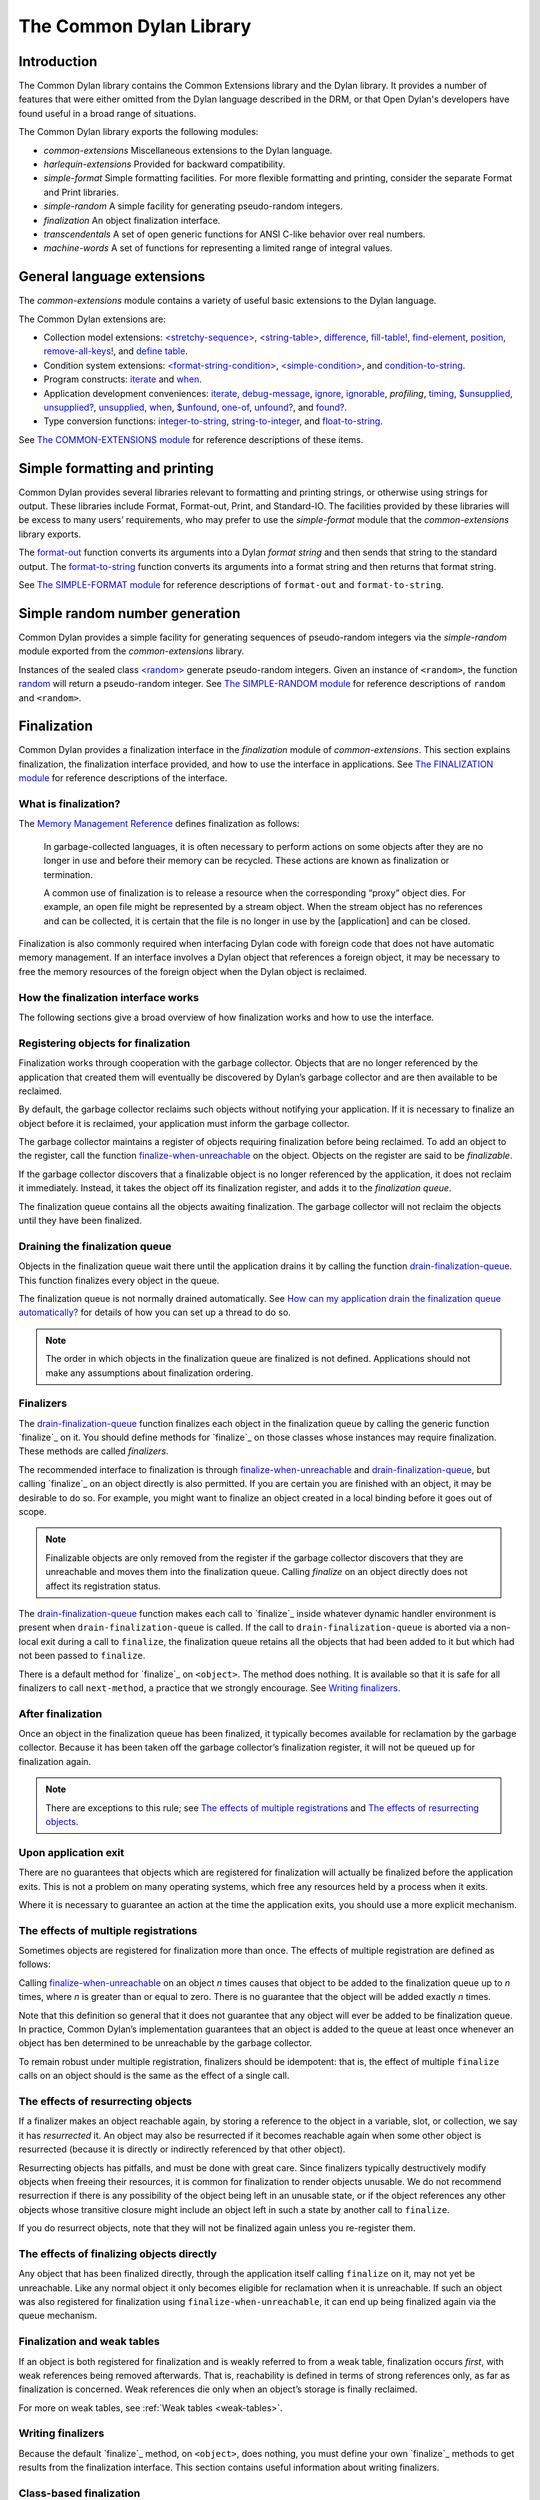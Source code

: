 ************************
The Common Dylan Library
************************

Introduction
============

The Common Dylan library contains the Common Extensions library and the
Dylan library. It provides a number of features that were either omitted
from the Dylan language described in the DRM, or that Open Dylan's
developers have found useful in a broad range of situations.

The Common Dylan library exports the following modules:

-  *common-extensions*
   Miscellaneous extensions to the Dylan language.
-  *harlequin-extensions*
   Provided for backward compatibility.
-  *simple-format* Simple formatting facilities. For more flexible
   formatting and printing, consider the separate Format and Print
   libraries.
-  *simple-random* A simple facility for generating pseudo-random
   integers.
-  *finalization* An object finalization interface.
-  *transcendentals*
   A set of open generic functions for ANSI C-like behavior over real
   numbers.
-  *machine-words*
   A set of functions for representing a limited range of integral
   values.

General language extensions
===========================

The *common-extensions* module contains a variety of useful basic
extensions to the Dylan language.

The Common Dylan extensions are:

-  Collection model extensions: `\<stretchy-sequence\>`_, `\<string-table\>`_,
   `difference`_, `fill-table!`_, `find-element`_, `position`_,
   `remove-all-keys!`_, and `define table`_.
-  Condition system extensions: `\<format-string-condition\>`_,
   `\<simple-condition\>`_, and `condition-to-string`_.
-  Program constructs: `iterate`_ and `when`_.
-  Application development conveniences: `iterate`_, `debug-message`_,
   `ignore`_, `ignorable`_, *profiling*, `timing`_, `$unsupplied`_,
   `unsupplied?`_, `unsupplied`_, `when`_, `$unfound`_, `one-of`_,
   `unfound?`_, and `found?`_.
-  Type conversion functions: `integer-to-string`_, `string-to-integer`_,
   and `float-to-string`_.

See `The COMMON-EXTENSIONS module`_ for reference descriptions of these items.

Simple formatting and printing
==============================

Common Dylan provides several libraries relevant to formatting and
printing strings, or otherwise using strings for output. These libraries
include Format, Format-out, Print, and Standard-IO. The facilities
provided by these libraries will be excess to many users’ requirements,
who may prefer to use the *simple-format* module that the
*common-extensions* library exports.

The `format-out`_ function converts its
arguments into a Dylan *format string* and then sends that string to the
standard output. The `format-to-string`_
function converts its arguments into a format string and then returns
that format string.

See `The SIMPLE-FORMAT module`_ for reference
descriptions of ``format-out`` and ``format-to-string``.

Simple random number generation
===============================

Common Dylan provides a simple facility for generating sequences of
pseudo-random integers via the *simple-random* module exported from the
*common-extensions* library.

Instances of the sealed class `\<random\>`_
generate pseudo-random integers. Given an instance of ``<random>``, the
function `random`_ will return a
pseudo-random integer. See `The SIMPLE-RANDOM
module`_ for reference descriptions of ``random``
and ``<random>``.

Finalization
============

Common Dylan provides a finalization interface in the *finalization*
module of *common-extensions*. This section explains finalization, the
finalization interface provided, and how to use the interface in
applications. See `The FINALIZATION module`_
for reference descriptions of the interface.

What is finalization?
---------------------

The `Memory Management Reference <http://www.memorymanagement.org>`_ defines
finalization as follows:

    In garbage-collected languages, it is often necessary to perform actions
    on some objects after they are no longer in use and before their memory
    can be recycled. These actions are known as finalization or termination.

    A common use of finalization is to release a resource when the
    corresponding “proxy” object dies. For example, an open file might be
    represented by a stream object. When the stream object has no references
    and can be collected, it is certain that the file is no longer in use by
    the [application] and can be closed.

Finalization is also commonly required when interfacing Dylan code with
foreign code that does not have automatic memory management. If an
interface involves a Dylan object that references a foreign object, it
may be necessary to free the memory resources of the foreign object when
the Dylan object is reclaimed.

How the finalization interface works
------------------------------------

The following sections give a broad overview of how finalization works
and how to use the interface.

Registering objects for finalization
------------------------------------

Finalization works through cooperation with the garbage collector.
Objects that are no longer referenced by the application that created
them will eventually be discovered by Dylan’s garbage collector and are
then available to be reclaimed.

By default, the garbage collector reclaims such objects without
notifying your application. If it is necessary to finalize an object
before it is reclaimed, your application must inform the garbage
collector.

The garbage collector maintains a register of objects requiring
finalization before being reclaimed. To add an object to the register,
call the function `finalize-when-unreachable`_ on the object.
Objects on the register are said to be *finalizable*.

If the garbage collector discovers that a finalizable object is no
longer referenced by the application, it does not reclaim it
immediately. Instead, it takes the object off its finalization register,
and adds it to the *finalization queue*.

The finalization queue contains all the objects awaiting finalization.
The garbage collector will not reclaim the objects until they have been
finalized.

Draining the finalization queue
-------------------------------

Objects in the finalization queue wait there until the application
drains it by calling the function `drain-finalization-queue`_. This function
finalizes every object in the queue.

The finalization queue is not normally drained automatically. See
`How can my application drain the finalization queue
automatically?`_ for details of how you can set
up a thread to do so.

.. note:: The order in which objects in the finalization queue are
   finalized is not defined. Applications should not make any assumptions
   about finalization ordering.

Finalizers
----------

The `drain-finalization-queue`_ function
finalizes each object in the finalization queue by calling the generic
function `finalize`_ on it. You should define
methods for `finalize`_ on those classes
whose instances may require finalization. These methods are called
*finalizers*.

The recommended interface to finalization is through
`finalize-when-unreachable`_ and `drain-finalization-queue`_, but
calling `finalize`_ on an object directly is also
permitted. If you are certain you are finished with an object, it may be
desirable to do so. For example, you might want to finalize an object
created in a local binding before it goes out of scope.

.. note:: Finalizable objects are only removed from the register if the
   garbage collector discovers that they are unreachable and moves them
   into the finalization queue. Calling *finalize* on an object directly
   does not affect its registration status.

The `drain-finalization-queue`_ function
makes each call to `finalize`_ inside
whatever dynamic handler environment is present when
``drain-finalization-queue`` is called. If the call to
``drain-finalization-queue`` is aborted via a non-local exit during a call
to ``finalize``, the finalization queue retains all the objects that had
been added to it but which had not been passed to ``finalize``.

There is a default method for `finalize`_ on
``<object>``. The method does nothing. It is available so that it is safe
for all finalizers to call ``next-method``, a practice that we strongly
encourage. See `Writing finalizers`_.

After finalization
------------------

Once an object in the finalization queue has been finalized, it
typically becomes available for reclamation by the garbage collector.
Because it has been taken off the garbage collector’s finalization
register, it will not be queued up for finalization again.

.. note:: There are exceptions to this rule; see `The effects of
   multiple registrations`_ and `The effects of
   resurrecting objects`_.

Upon application exit
---------------------

There are no guarantees that objects which are registered for
finalization will actually be finalized before the application exits.
This is not a problem on many operating systems, which free any
resources held by a process when it exits.

Where it is necessary to guarantee an action at the time the application
exits, you should use a more explicit mechanism.

The effects of multiple registrations
-------------------------------------

Sometimes objects are registered for finalization more than once. The
effects of multiple registration are defined as follows:

Calling `finalize-when-unreachable`_ on an
object *n* times causes that object to be added to the finalization
queue up to *n* times, where *n* is greater than or equal to zero. There
is no guarantee that the object will be added exactly *n* times.

Note that this definition so general that it does not guarantee that any
object will ever be added to be finalization queue. In practice, Common
Dylan’s implementation guarantees that an object is added to the queue
at least once whenever an object has ben determined to be unreachable by
the garbage collector.

To remain robust under multiple registration, finalizers should be
idempotent: that is, the effect of multiple ``finalize`` calls on an
object should is the same as the effect of a single call.

The effects of resurrecting objects
-----------------------------------

If a finalizer makes an object reachable again, by storing a reference
to the object in a variable, slot, or collection, we say it has
*resurrected* it. An object may also be resurrected if it becomes
reachable again when some other object is resurrected (because it is
directly or indirectly referenced by that other object).

Resurrecting objects has pitfalls, and must be done with great care.
Since finalizers typically destructively modify objects when freeing
their resources, it is common for finalization to render objects
unusable. We do not recommend resurrection if there is any possibility
of the object being left in an unusable state, or if the object
references any other objects whose transitive closure might include an
object left in such a state by another call to ``finalize``.

If you do resurrect objects, note that they will not be finalized again
unless you re-register them.

The effects of finalizing objects directly
------------------------------------------

Any object that has been finalized directly, through the application
itself calling ``finalize`` on it, may not yet be unreachable. Like any
normal object it only becomes eligible for reclamation when it is
unreachable. If such an object was also registered for finalization
using ``finalize-when-unreachable``, it can end up being finalized again
via the queue mechanism.

Finalization and weak tables
----------------------------

If an object is both registered for finalization and is weakly referred
to from a weak table, finalization occurs *first*, with weak references
being removed afterwards. That is, reachability is defined in terms of
strong references only, as far as finalization is concerned. Weak
references die only when an object’s storage is finally reclaimed.

For more on weak tables, see :ref:`Weak tables <weak-tables>`.

Writing finalizers
------------------

Because the default `finalize`_ method, on
``<object>``, does nothing, you must define your own
`finalize`_ methods to get results from the
finalization interface. This section contains useful information about
writing finalizers.

Class-based finalization
------------------------

If your application defines a class for which all instances require
finalization, call `finalize-when-unreachable`_ in its ``initialize``
method.

Parallels with INITIALIZE methods
---------------------------------

The default method on ``<object>`` is provided to make it safe to call
``next-method`` in all finalizers. This situation is parallel to that for
class ``initialize`` methods, which call ``next-method`` before performing
their own initializations. By doing so, ``initialize`` methods guarantee
that the most specific initializations occur last.

By contrast, finalizers should call ``next-method`` last, in case they
depend on the superclass finalizer not being run.

Simplicity and robustness
-------------------------

Write finalizers that are simple and robust. They might be called in any
context, including within other threads; with careful design, your
finalizers will work in most or all possible situations.

A finalizer might be called on the same object more than once. This
could occur if the object was registered for finalization more than
once, or if your application registered the object for finalization and
also called ``finalize`` on it directly. To account for this, write
finalizers that are idempotent: that is, the effect of multiple calls is
the same as the effect of a single call. See `The effects of
multiple registrations`_ for more on the effects
of multiple registrations.

Remember that the order in which the finalization queue is processed is
not defined. Finalizers cannot make assumptions about ordering.

This is particularly important to note when writing finalizers for
classes that are typically used to form circular or otherwise
interestingly connected graphs of objects. If guarantees about
finalization in graphs of objects are important, we suggest registering
a root object for finalization and making its finalizer traverse the
graph (in some graph-specific well-ordered fashion) and call the
``finalize`` method for each object in the graph requiring finalization.

Singleton finalizers
--------------------

Do not write singleton methods on `finalize`_. The singleton method
itself would refer to the object, and hence prevent it from becoming
unreachable.

Using finalization in applications
----------------------------------

This section answers questions about using finalization in an
application.

How can my application drain the finalization queue automatically?
------------------------------------------------------------------

If you would prefer the queue to be drained asynchronously, use the
automatic finalization interface. For more details, see
`automatic-finalization-enabled?`_ and
`automatic-finalization-enabled?-setter`_.

Libraries that do not wish to depend on automatic finalization should
not use those functions. They should call
`drain-finalization-queue`_ synchronously at
useful times, such as whenever they call ``finalize-when-unreachable``.

Libraries that are not written to depend on automatic finalization
should always behave correctly if they are used in an application that
does use it.

When should my application drain the finalization queue?
--------------------------------------------------------

If you do not use automatic finalization, drain the queue synchronously
at useful points in your application, such as whenever you call
`finalize-when-unreachable`_ on an object.

The COMMON-EXTENSIONS module
============================

This section contains a reference entry for each item exported from the
Common Extensions library’s *common-extensions* module.

assert
------

Statement macro
'''''''''''''''

Summary

Signals an error if the expression passed to it evaluates to false.

Macro call (1)

.. code-block:: dylan

    assert *expression* *format-string* [*format-arg* ]* => *false*

Macro call (2)

.. code-block:: dylan

    assert *expression* => *false*

Arguments

- *expression* A Dylan expression *bnf*.
- *format-string* A Dylan expression *bnf*.
- *format-arg* A Dylan expression *bnf*.

Values

    *false* *#f*.

Description

Signals an error if *expression* evaluates to ``#f``.

An assertion or “assert” is a simple tool for testing that conditions
hold in program code.

The *format-string* is a format string as defined on page 112 of the
DRM. If *format-string* is supplied, the error is formatted accordingly,
along with any instances of *format-arg*.

If *expression* is not ``#f``, ``assert`` does not evaluate *format-string*
or any instances of *format-arg*.

See also

`debug-assert`_

<byte-character>
----------------

Sealed class
''''''''''''

Summary

The class of 8-bit characters that instances of *<byte-string>* can
contain.

Superclasses

<character>

Init-keywords

None.

Description

The class of 8-bit characters that instances of *<byte-string>* can
contain.

concatenate!
------------

Open generic function
'''''''''''''''''''''

Summary

A destructive version of the Dylan language’s *concatenate* ; that is,
one that might modify its first argument.

Signature

concatenate! *sequence* #rest *more-sequences* => *result-sequence*

Arguments

*sequence* An instance of *<sequence>*.

*more-sequences*

Instances of *<sequence>*.

Values

*result-sequence* An instance of *<sequence>*.

Description

A destructive version of the Dylan language’s *concatenate* ; that is,
one that might modify its first argument.

It returns the concatenation of one or more sequences, in a sequence
that may or may not be freshly allocated. If *result-sequence* is
freshly allocated, then, as for *concatenate*, it is of the type
returned by *type-for-copy* of *sequence*.

Example

::

    > define variable \*x\* = "great-";
    "great-"
    > define variable \*y\* = "abs";
    "abs"
    > concatenate! (\*x\*, \*y\*);
    "great-abs"
    > \*x\*;
    "great-abs"
    >

condition-to-string
-------------------

Open generic function
'''''''''''''''''''''

Summary

Returns a string representation of a condition object.

Signature

condition-to-string *condition* => *string*

Arguments

*condition* An instance of *<condition>*.

Values

*string* An instance of *<string>*.

Description

Returns a string representation of a general instance of *<condition>*.
There is a method on `<format-string-condition\>`_ and method on
*<type-error>*.

debug-assert
------------

Statement macro
'''''''''''''''

Summary

Signals an error if the expression passed to it evaluates to false — but
only when the code is compiled in interactive development mode.

Macro call (1)

debug-assert *expression* *format-string* [ *format-arg* ]\* => *false*

Macro call (2)

debug-assert *expression* => *false*

Arguments

*expression* A Dylan expression*bnf*.

*format-string* A Dylan expression*bnf*.

*format-arg* A Dylan expression*bnf*.

Values

*false* *#f*.

Description

Signals an error if *expression* evaluates to false — but only when the
code is compiled in debugging mode.

An assertion or “assert” is a simple and popular development tool for
testing conditions in program code.

This macro is identical to *assert*, except that the assert is defined
to take place only while debugging.

The Open Dylan compiler removes debug-assertions when it compiles code in
“production” mode as opposed to “debugging” mode.

The *format-string* is a format string as defined on page 112 of the
DRM.

debug-message
-------------

Function
''''''''

Summary

Formats a string and outputs it to the debugger.

Signature

debug-message *format-string* #rest *format-args* => ()

Arguments

*format-string* An instance of *<string>*.

*format-args* Instances of *<object>*.

Values

None.

Description

Formats a string and outputs it to the debugger.

The *format-string* is a format string as defined on page 112 of the
DRM.

default-handler
---------------

G.f. method
'''''''''''

Summary

Prints the message of a warning instance to the Open Dylan debugger
window’s messages pane.

Syntax

default-handler *warning* => *false*

Arguments

*warning* An instance of *<warning>*.

Values

*false* *#f*.

Description

Prints the message of a warning instance to the Open Dylan debugger
window’s messages pane. It uses `debug-message`_, to do so.

This method is a required, predefined method in the Dylan language,
described on page 361 of the DRM as printing the warning’s message in an
implementation-defined way. We document this method here because our
implementation of it uses the function `debug-message`_, which is defined
in the Harlequin-Extensions library. Thus to use this *default-handler* method
on *<warning>*, your library needs to use the Harlequin-Extensions
library or a library that uses it (such as Harlequin-Dylan), rather than
simply using the Dylan library.

Example

In the following code, the signalled messages appear in the Harlequin
Dylan debugger window.

.. code-block:: dylan

    define class <my-warning> (<warning>)
    end class;

    define method say-hello()
      format-out("hello there!\\n");
      signal("help!");
      signal(make(<my-warning>));
      format-out("goodbye\\n");
    end method say-hello;

    say-hello();

The following messages appear in the debugger messages pane::

    Application Dylan message: Warning: help!
    Application Dylan message: Warning: {<my-warning>}

Where ``{<my-warning>}`` means an instance of ``<my-warning>``.

See also

`debug-message`_.

*default-handler*, page 361 of the DRM.

default-last-handler
--------------------

Function
''''''''

Summary

Formats and outputs a Dylan condition using *format-out* and passes
control on to the next handler.

Syntax

default-last-handler *serious-condition* *next-handler* => ()

Arguments

*serious-condition*

A object of class *<serious-condition>*.

*next-handler* A function.

Values

None.

Description

A handler utility function defined on objects of class
*<serious-condition>* that can be by bound dynamically around a
computation via *let* *handler* or installed globally via
*last-handler-definer*.

This function formats and outputs the Dylan condition
*serious-condition* using *format-out* from the Format-Out library, and
passes control on to the next handler.

This function is automatically installed as the last handler if your
library uses the Harlequin-Extensions library.

Example

The following form defines a dynamic handler around some body:

.. code-block:: dylan

    let handler <serious-condition> = default-last-handler;

while the following form installs a globally visible last-handler:

.. code-block:: dylan

    define last-handler <serious-condition>
      = default-last-handler;

See also

`last-handler-definer`_

*win32-last-handler* in the *C FFI and Win32* library reference, under
library *win32-user* and module *win32-default-handler*.

define table
------------

Definition macro
''''''''''''''''

Summary

Defines a constant binding in the current module and initializes it to a
new table object.

Macro call

define table *name* [ :: *type* ] = { [ *key* => *element* ]\* }

Arguments

*name* A Dylan name*bnf*.

*type* A Dylan operand*bnf*. Default value: *<table>*.

*key* A Dylan expression*bnf*.

*element* A Dylan expression*bnf*.

Description

Defines a constant binding *name* in the current module, and initializes
it to a new table object, filled in with the keys and elements
specified.

If the argument *type* is supplied, the new table created is an instance
of that type. Therefore *type* must be *<table>* or a subclass thereof.
If *type* is not supplied, the new table created is an instance of a
concrete subclass of *<table>*.

Example

.. code-block:: dylan

    define table $colors :: <object-table>
      = { #"red" => $red,
          #"green" => $green,
          #"blue" => $blue };

difference
----------

Open generic function
'''''''''''''''''''''

Summary

Returns a sequence containing the elements of one sequence that are not
members of a second.

Signature

difference *sequence* *1* *sequence* *2* #key *test* =>
*result-sequence*

Arguments

*sequence* *1* An instance of *<sequence>*.

*sequence* *2* An instance of *<sequence>*.

*test* An instance of *<function>*. Default value: *\\==*.

Values

*result-sequence* An instance of *<sequence>*.

Description

Returns a sequence containing the elements of *sequence* *1* that are
not members of *sequence* *2*. You can supply a membership test
function as *test*.

Example

::

    > difference(#(1,2,3), #(2,3,4));
    #(1)
    >

false-or
--------

Function
''''''''

Summary

Returns a union type comprised of *singleton(#f)* and one or more types.

Signature

false-or *type* #rest *more-types* => *result-type*

Arguments

*type* An instance of *<type>*.

*more-types* Instances of *<type>*.

Values

*result-type* An instance of *<type>*.

Description

Returns a union type comprised of *singleton(#f)*, *type*, any other
types passed as *more-types*.

This function is useful for specifying slot types and function return
values.

The expression

false-or(*t* *1*, *t* *2*, ..)

is type-equivalent to

type-union(singleton(#f), *t* *1*, *t* *2*, ..)

fill-table!
-----------

Function
''''''''

Summary

Fills a table with the keys and elements supplied.

Signature

fill-table! *table* *keys-and-elements* => *table*

Arguments

*table* An instance of *<table>*.

*keys-and-elements*

An instance of *<sequence>*.

Values

*table* An instance of *<table>*.

Description

Modifies table so that it contains the keys and elements supplied in the
sequence *keys-and-elements*.

This function interprets *keys-and-elements* as key-element pairs, that
is, it treats the first element as a table key, the second as the table
element corresponding to that key, and so on. The keys and elements
should be suitable for *table*.

Because *keys-and-elements* is treated as a sequence of paired
key-element values, it should contain an even number of elements; if it
contains an odd number of elements, *fill-table!* ignores the last
element (which would have been treated as a key).

find-element
------------

Open generic function
'''''''''''''''''''''

Summary

Returns an element from a collection such that the element satisfies a
predicate.

Signature

find-element *collection* *function* #key *skip* *failure* => *element*

Arguments

*collection* An instance of *<collection>*.

*predicate* An instance of *<function>*.

*skip* An instance of *<integer>*. Default value: 0.

*failure* An instance of *<object>*. Default value: *#f*.

Values

*element* An instance of *<object>*.

Description

Returns a collection element that satisfies *predicate*.

This function is identical to Dylan’s *find-key*, but it returns the
element that satisfies *predicate* rather than the key that corresponds
to the element.

float-to-string
---------------

Function
''''''''

Summary

Formats a floating-point number to a string.

Signature

float-to-string *float* => *string*

Arguments

*float* An instance of *<float>*.

Values

*string* An instance of *<string>*.

Description

Formats a floating-point number to a string. It uses scientific notation
where necessary.

<format-string-condition>
-------------------------

Sealed instantiable class
'''''''''''''''''''''''''

Summary

The class of conditions that take a format string.

Superclasses

<condition>

Init-keywords

None.

Description

The class of conditions that take a format string, as defined by the
DRM.

It is the superclass of Dylan’s *<simple-condition>*.

See also

The Format library.

found?
------

Function
''''''''

Summary

Returns true if *object* is not equal to `$unfound`_, and false otherwise.

Signature

found? *object* => *boolean*

Arguments

*object* An instance of *<object>*.

Values

*boolean* An instance of *<boolean>*.

Description

Returns true if *object* is not equal to `$unfound`_, and false otherwise.

It uses *\\=* as the equivalence predicate.

ignore
------

Function
''''''''

Summary

A compiler directive that tells the compiler it must not issue a warning
if its argument is bound but not referenced.

Signature

ignore *variable* => ()

Arguments

*variable* A Dylan variable-name*bnf*.

Values

None.

Description

When the compiler encounters a variable that is bound but not
referenced, it normally issues a warning. The *ignore* function is a
compiler directive that tells the compiler it *must not* issue this
warning if *variable* is bound but not referenced. The *ignore* function
has no run-time cost.

The *ignore* function is useful for ignoring arguments passed to, or
values returned by, a function, method, or macro. The function has the
same extent as a *let* ; that is, it applies to the smallest enclosing
implicit body.

Use *ignore* if you never intend to reference *variable* within the
extent of the *ignore*. The compiler will issue a warning to tell you
if your program violates the *ignore*. If you are not concerned about
the *ignore* being violated, and do not wish to be warned if violation
occurs, use `ignorable`_ instead.

Example

This function ignores some of its arguments:

.. code-block:: dylan

    define method foo (x ::<integer>, #rest args)
      ignore(args);
      ...
    end

Here, we use *ignore* to ignore one of the values returned by *fn* :

.. code-block:: dylan

    let (x,y,z) = fn();
    ignore(y);

See also

`ignorable`_

ignorable
---------

Function
''''''''

Summary

A compiler directive that tells the compiler it *need not* issue a
warning if its argument is bound but not referenced.

Signature

ignorable *variable* => ()

Arguments

*variable* A Dylan variable-name*bnf*.

Values

None.

Description

When the compiler encounters a variable that is bound but not
referenced, it normally issues a warning. The *ignorable* function is a
compiler directive that tells the compiler it *need not* issue this
warning if *variable* is bound but not referenced. The *ignorable*
function has no run-time cost.

The *ignorable* function is useful for ignoring arguments passed to, or
values returned by, a function, method, or macro. The function has the
same extent as a *let* ; that is, it applies to the smallest enclosing
implicit body.

The *ignorable* function is similar to `ignore`_. However, unlike
`ignore`_, it does not issue a warning if you subsequently reference
*variable* within the extent of the *ignorable* declaration. You might
prefer *ignorable* to `ignore`_ if you are not concerned about such
violations and do not wish to be warned about them.

Example

This function ignores some of its arguments:

.. code-block:: dylan

    define method foo (x ::<integer>, #rest args)
      ignorable(args);
      ...
    end

Here, we use *ignorable* to ignore one of the values returned by *fn* :

.. code-block:: dylan

    let (x,y,z) = fn();
    ignorable(y);

See also

`ignore`_

integer-to-string
-----------------

Function
''''''''

Summary

Returns a string representation of an integer.

Signature

integer-to-string *integer* #key *base* *size* *fill* => *string*

Arguments

*integer* An instance of *<integer>*.

*base* An instance of *<integer>*. Default value: 10.

*size* An instance of *<integer>* or *#f*. Default value: *#f*.

*fill* An instance of *<character>*. Default value: 0.

Values

*string* An instance of *<byte-string>*.

Description

Returns a string representation of *integer* in the given *base*, which
must be between 2 and 36. The size of the string is right-aligned to
*size* if *size* is not *#f*, and it is filled with the *fill*
character. If the string is already larger than *size* then it is not
truncated.

iterate
-------

Statement macro
'''''''''''''''

Summary

Iterates over a body.

Macro call

iterate *name* ({*argument* [ = *init-value* ]}\*)
 [ *body* ]
 end [ iterate ]

Arguments

*name* A Dylan variable-name*bnf*.

*argument* A Dylan variable-name*bnf*.

*init-value* A Dylan expression*bnf*.

*body* A Dylan body*bnf*.

Values

Zero or more instances of *<object>*.

Description

Defines a function that can be used to iterate over a body. It is
similar to *for*, but allows you to control when iteration will occur.

It creates a function called *name* which will perform a single step of
the iteration at a time; *body* can call *name* whenever it wants to
iterate another step. The form evaluates by calling the new function
with the initial values specified.

last-handler-definer
--------------------

Definition macro
''''''''''''''''

Summary

Defines a “last-handler” to be used after any dynamic handlers and
before calling *default-handler*.

Definition

define last-handler (*condition*, #key *test*, *init-args*)

= *handler* ;

define last-handler condition = handler;

define last-handler;

Arguments

*condition* A Dylan expression*bnf*. The class of condition for which
the handler should be invoked.

*test* A Dylan expression*bnf*. A function of one argument called on
the condition to test applicability of the handler.

*init-args* A Dylan expression*bnf*. A sequence of initialization
arguments used to make an instance of the handler’s condition class.

*handler* A Dylan expression*bnf*. A function of two arguments,
*condition* and *next-handler*, that is called on a condition which
matches the handler’s condition class and test function.

Values

None.

Description

A last-handler is a global form of the dynamic handler introduced via
*let* *handler*, and is defined using an identical syntax. The last
handler is treated as a globally visible dynamic handler. During
signalling if a last-handler has been installed then it is the last
handler tested for applicability before *default-handler* is invoked. If
a last-handler has been installed then it is also the last handler
iterated over in a call to *do-handlers*.

The first two defining forms are equivalent to the two alternate forms
of let handler. If more than one of these first defining forms is
executed then the last one executed determines the installed handler.
The current last-handler can be uninstalled by using the degenerate
third case of the defining form, that has no condition description or
handler function.

The intention is that libraries will install last handlers to provide
basic runtime error handling, taking recovery actions such as quitting
the application, trying to abort the current application operation, or
entering a connected debugger.

Example

The following form defines a last-handler function called
*default-last-handler* that is invoked on conditions of class
*<serious-condition>*:

.. code-block:: dylan

    define last-handler <serious-condition>
      = default-last-handler;

See also

`one-of`_

*win32-last-handler* in the *C FFI and Win32* library reference, under
library *win32-user* and module *win32-default-handler*.

one-of
------

Function
''''''''

Summary

Returns a union type comprised of singletons formed from its arguments.

Signature

one-of *object* #rest *more-objects* => *type*

Arguments

*object* An instance of *<object>*.

*more-objects* Instances of *<object>*.

Values

*type* An instance of *<type>*.

Description

Returns a union type comprised of ``singleton(object)`` and the
singletons of any other objects passed with *more-object*.

.. code-block:: dylan

    one-of(x, y, z)

Is a type expression that is equivalent to

.. code-block:: dylan

    type-union(singleton(x), singleton(y), singleton(z))

position
--------

Open generic function
'''''''''''''''''''''

Summary

Returns the key at which a particular value occurs in a sequence.

Signature

position *sequence* *target* #key *test* *start* *end* *skip* *count* => *position*

Arguments

*sequence* An instance of *<sequence>*.

*target* An instance of *<object>*.

*test* An instance of *<function>*. Default value: *\\==*.

*start* An instance of *<integer>*. Default value: 0.


*end* An instance of *<object>*. Default value: #f.


*skip* An instance of *<integer>*. Default value: 0.


*count* An instance of *<object>*. Default value: #f.

Values

*position* An instance of *false-or(<integer>)*.

Description

Returns the position at which *target* occurs in *sequence*.

If *test* is supplied, *position* uses it as an equivalence
predicate for comparing *sequence* ’s elements to *target*. It should
take two objects and return a boolean. The default predicate used is
*\\==*.

The *skip* argument is interpreted as it is by Dylan’s *find-key*
function: *position* ignores the first *skip* elements that match
*target*, and if *skip* or fewer elements satisfy *test*, it
returns *#f*.

The *start* and *end* arguments indicate, if supplied, which subrange
of the *sequence* is used for the search.

remove-all-keys!
----------------

Open generic function
'''''''''''''''''''''

Summary

Removes all keys in a mutable collection, leaving it empty.

Signature

remove-all-keys! *mutable-collection* => ()

Arguments

*mutable-collection*

An instance of *<mutable-collection>*.

Values

None.

Description

Modifies *mutable-collection* by removing all its keys and leaving it
empty. There is a predefined method on *<table>*.

<simple-condition>
------------------

Sealed instantiable class
'''''''''''''''''''''''''

Summary

The class of simple conditions.

Superclasses

<format-string-condition>

Init-keywords

None.

Description

The class of simple conditions. It is the superclass of *<simple-error>*,
*<simple-warning>*, and *<simple-restart>*.

Operations

*condition-format-string*

*condition-format-args*

Example

<stretchy-sequence>
-------------------

Open abstract class
'''''''''''''''''''

Summary

The class of stretchy sequences.

Superclasses

<sequence> <stretchy-collection>

Init-keywords

None.

Description

The class of stretchy sequences.

<string-table>
--------------

Sealed instantiable class
'''''''''''''''''''''''''

Summary

The class of tables that use strings for keys.

Superclasses

<table>

Init-keywords

None.

Description

The class of tables that use instances of *<string>* for their keys. It
is an error to use a key that is not an instance of *<string>*.

Keys are compared with the equivalence predicate *\\=*.

The elements of the table are instances of *<object>*.

It is an error to modify a key once it has been used to add an element
to a *<string-table>*. The effects of modification are not defined.

.. note:: This class is also exported from the *table-extensions* module
   of the *table-extensions* library.

string-to-integer
-----------------

Function
''''''''

Summary

Returns the integer represented by its string argument, or by a
substring of that argument, in a number base between 2 and 36.

Signature

string-to-integer *string* #key *base* *start* *end* *default* =>
*integer* *next-key*

Arguments

*string* An instance of *<byte-string>*.

*base* An instance of *<integer>*. Default value: 10.

*start* An instance of *<integer>*. Default value: 0.

*end* An instance of *<integer>*. Default value: *sizeof(* *string* *)*
.

*default* An instance of *<integer>*. Default value: *$unsupplied*.

Values

*integer* An instance of *<integer>*.

*next-key* An instance of *<integer>*.

Description

Returns the integer represented by the characters of *string* in the
number base *base*, where *base* is between 2 and 36. You can constrain
the search to a substring of *string* by giving values for *start* and
*end*.

This function returns the next key beyond the last character it
examines.

If there is no integer contained in the specified region of the string,
this function returns *default*, if specified. If you do not give a
value for *default*, this function signals an error.

This function is similar to C’s *strtod* function.

subclass
--------

Function
''''''''

Summary

Returns a type representing a class and its subclasses.

Signature

subclass *class* => *subclass-type*

Arguments

*class* An instance of *<class>*.

Values

*subclass-type* An instance of *<type>*.

Description

Returns a type that describes all the objects representing subclasses of
the given class. We term such a type a *subclass type*.

The *subclass* function is allowed to return an existing type if that
type is type equivalent to the subclass type requested.

Without *subclass*, methods on generic functions (such as Dylan’s
standard *make* and *as*) that take types as arguments are impossible
to reuse without resorting to ad hoc techniques. In the language defined
by the DRM, the only mechanism available for specializing such methods
is to use singleton types. A singleton type specializer used in this
way, by definition, gives a method applicable to exactly one type. In
particular, such methods are not applicable to subtypes of the type in
question. In order to define reusable methods on generic functions like
this, we need a type which allows us to express applicability to a type
and all its subtypes.

For an object *O* and class *Y*, the following *instance?* relationship
applies:

INSTANCE-1: instance?(*O*, subclass(*Y*))

True if and only if *O* is a class and *O* is a subclass of *Y*.

For classes *X* and *Y* the following *subtype?* relationships hold
(note that a rule applies only when no preceding rule matches):

SUBTYPE-1: subtype?(subclass(*X*), subclass(*Y*))

True if and only if *X* is a subclass of *Y*.

SUBTYPE-2: subtype?(singleton(*X*), subclass(*Y*))

True if and only if *X* is a class and *X* is a subclass of *Y*.

SUBTYPE-3: subtype?(subclass(*X*), singleton(*Y*))

Always false.

SUBTYPE-4: subtype?(subclass(*X*), *Y*)

where *Y* is not a subclass type. True if *Y* is *<class>* or any proper
superclass of *<class>* (including *<object>*, any
implementation-defined supertypes, and unions involving any of these).
There may be other implementation-defined combinations of types *X* and
*Y* for which this is also true.

SUBTYPE-5: subtype?(*X*, subclass(*Y*))

where *X* is not a subclass type. True if *Y* is *<object>* or any
proper supertype of *<object>* and *X* is a subclass of *<class>*.

Note that by subclass relationships *SUBTYPE-4* and *SUBTYPE-5*, we get
this correspondence: *<class>* and *subclass(<object>)* are type
equivalent.

Where the *subtype?* test has not been sufficient to determine an
ordering for a method’s argument position, the following further
method-ordering rules apply to cases involving subclass types (note that
a rule applies only when no preceding rule matches):

*SPECIFICITY+1*. *subclass(* *X* *)* precedes *subclass(* *Y* *)* when
the argument is a class *C* and *X* precedes *Y* in the class precedence
list of *C*.

*SPECIFICITY+2*. *subclass(* *X* *)* always precedes *Y*, *Y* not a
subclass type. That is, applicable subclass types precede any other
applicable class-describing specializer.

The constraints implied by sealing come by direct application of sealing
rules 1–3 (see page 136of the DRM) and the following disjointness
criteria for subclass types (note that a rule applies only when no
preceding rule matches):

*DISJOINTNESS+1*. A subclass type *subclass(* *X* *)* and a type *Y*
are disjoint if *Y* is disjoint from *<class>*, or if *Y* is a subclass
of *<class>* without instance classes that are also subclasses of *X*.

*DISJOINTNESS+2*. Two subclass types *subclass(* *X* *)* and
*subclass(* *Y* *)* are disjoint if the classes *X* and *Y* are
disjoint.

*DISJOINTNESS+3*. A subclass type *subclass(* *X* *)* and a singleton
type *singleton(* *O* *)* are disjoint unless *O* is a class and *O* is
a subclass of *X*.

The guiding principle behind the semantics is that, as far as possible,
methods on classes called with an instance should behave isomorphically
to corresponding methods on corresponding subclass types called with the
class of that instance. So, for example, given the heterarchy:

<object>

\|

<A>

/ \\

<B> <C>

\\ /

<D>

and methods:

method foo (<A>)

method foo (<B>)

method foo (<C>)

method foo (<D>)

method foo-using-type (subclass(<A>))

method foo-using-type (subclass(<B>))

method foo-using-type (subclass(<C>))

method foo-using-type (subclass(<D>))

that for a direct instance *D* *1* of *<D>* :

foo-using-type(<D>)

should behave analogously to:

foo(D1)

with respect to method selection.

Example

define class <A> (<object>) end;

define class <B> (<A>) end;

define class <C> (<A>) end;

define class <D> (<B>, <C>) end;

define method make (class :: subclass(<A>), #key)

print("Making an <A>");

next-method();

end method;

define method make (class :: subclass(<B>), #key)

print("Making a <B>");

next-method();

end method;

define method make (class :: subclass(<C>), #key)

print("Making a <C>");

next-method();

end method;

define method make (class :: subclass(<D>), #key)

print("Making a <D>");

next-method();

end method;

? make(<D>);

Making a <D>

Making a <B>

Making a <C>

Making an <A>

{instance of <D>}

supplied?
---------

Function
''''''''

Summary

Returns true if its argument is not equal to the unique “unsupplied”
value, `$unsupplied`_, and false if it is.

Signature

supplied? *object* => *supplied?*

Arguments

*object* An instance of *<object>*.

Values

*supplied?*

An instance of *<boolean>*.

Description

Returns true if *object* is not equal to the unique “unsupplied” value,
`$unsupplied`_, and false if it is. It uses
*\\=* as the equivalence predicate.

See also

`$unsupplied`_

`unsupplied`_

`$unsupplied`_

timing
------

Statement macro
'''''''''''''''

Summary

Returns the time, in seconds and microseconds, spent executing the body
of code it is wrapped around.

Macro call

timing () [ *body* ] end [ timing ]

Arguments

*body* A Dylan body*bnf*

Values

*seconds* An instance of *<integer>*.

*microseconds* An instance of *<integer>*.

Description

Returns the time, in seconds and microseconds, spent executing the body
of code it is wrapped around.

The first value returned is the number of whole seconds spent in *body*.
The second value returned is the number of microseconds spent in
*body* in addition to *seconds*.

Example

An example:

.. code-block:: dylan

    timing ()
      for (i from 0 to 200)
        format-to-string("%d %d", i, i + 1)
      end
    end;
    => 1 671000

$unfound
--------

Constant
''''''''

Summary

A unique value that can be used to indicate that a search operation
failed.

Type

<list>

Value

A unique value.

Description

A unique value that can be used to indicate that a search operation
failed.

See also

`found?`_

`unfound?`_

`unfound`_

unfound
-------

Function
''''''''

Summary

Returns the unique “unfound” value, `$unfound`_.

Signature

unfound () => *unfound-marker*

Arguments

None.

Values

*unfound-marker* The value `$unfound`_.

Description

Returns the unique “unfound” value, `$unfound`_.

See also

`found?`_

`unfound?`_

`$unfound`_

unfound?
--------

Function
''''''''

Summary

Returns true if its argument is equal to the unique “unfound” value,
`$unfound`_, and false if it is not.

Signature

unfound? *object* => *unfound?*

Arguments

*object* An instance of *<object>*.

Values

*unfound?* An instance of *<boolean>*.

Description

Returns true if *object* is equal to the unique “unfound” value,
`$unfound`_, and false if it is not. It uses *\\=*
as the equivalence predicate.

See also

`found?`_

`$unfound`_

`unfound`_

$unsupplied
-----------

Constant
''''''''

Summary

A unique value that can be used to indicate that a keyword was not
supplied.

Type

<list>

Value

A unique value.

Description

A unique value that can be used to indicate that a keyword was not
supplied.

See also

`supplied?`_

`unsupplied`_

`unsupplied?`_

unsupplied
----------

Function
''''''''

Summary

Returns the unique “unsupplied” value, `$unsupplied`_.

Signature

unsupplied () => *unsupplied-marker*

Arguments

None.

Values

*unsupplied-marker*

The value `$unsupplied`_.

Description

Returns the unique “unsupplied” value, `$unsupplied`_.

See also

`supplied?`_

`$unsupplied`_

`unsupplied?`_

unsupplied?
-----------

Function
''''''''

Summary

Returns true if its argument is equal to the unique “unsupplied” value,
`$unsupplied`_, and false if it is not.

Signature

unsupplied? *value* => *boolean*

Arguments

*value* An instance of *<object>*.

Values

*boolean* An instance of *<boolean>*.

Description

Returns true if its argument is equal to the unique “unsupplied” value,
`$unsupplied`_, and false if it is not. It
uses *\\=* as the equivalence predicate.

See also

`supplied?`_

`$unsupplied`_

`unsupplied`_

when
----

Statement macro
'''''''''''''''

Summary

Executes an implicit body if a test expression is true, and does nothing
if the test is false.

Macro call

when (*test*) [ *consequent* ] end [ when ]

Arguments

*test* A Dylan expression*bnf*.

*consequent* A Dylan body*bnf*.

Values

Zero or more instances of *<object>*.

Description

Executes *consequent* if *test* is true, and does nothing if *test* is
false.

This macro behaves identically to Dylan’s standard *if* statement macro,
except that there is no alternative flow of execution when the test is
false.

Example

.. code-block:: dylan

    when (x < 0)
      ~ x;
    end;

The SIMPLE-FORMAT module
========================

This section contains a reference entry for each item exported from the
Harlequin-extensions library’s *simple-format* module.

format-out
----------

Function
''''''''

Summary

Formats its arguments to the standard output.

Signature

format-out *format-string* #rest *format-arguments* => ()

Arguments

*format-string* An instance of *<byte-string>*.

*format-arguments*

Instances of *<object>*.

Values

None.

Description

Formats its arguments to the standard output.

This function does not use the *\*standard-output\** stream defined by
the Standard-IO library.

format-to-string
----------------

Function
''''''''

Summary

Returns a formatted string constructed from its arguments.

Signature

format-to-string *format-string* #rest *format-arguments* => *string*

Arguments

*format-string* An instance of *<byte-string>*.

*format-arguments*

Instances of *<object>*.

Values

*result-string* An instance of *<byte-string>*.

Exceptions

This function signals an error if any of the format directives in
*format-string* are invalid.

Description

Returns a formatted string constructed from its arguments, which include
a *format-string* of formatting directives and a series of
*format-arguments* to be formatted according to those directives.

The *format-string* must be a Dylan format string as described on pages
112–114 of the DRM.

The SIMPLE-RANDOM module
========================

This section contains a reference entry for each item exported from the
Harlequin-extensions library’s *simple-random* module.

<random>
--------

Sealed instantiable class
'''''''''''''''''''''''''

Summary

The class of random number generators.

Superclasses

<object>

Init-keywords

*seed* An instance of *<integer>*. Default value: computed to be
random.

Description

The class of random number generators.

The seed value from which to start the sequence of integers. Default
value: computed to be random.

Example

random
------

Function
''''''''

Summary

Returns a pseudorandomly generated number greater than or equal to zero
and less than a specified value.

Signature

random *upperbound* #key *random* => *random-integer*

Arguments

*range* An instance of *<integer>*.

*random* An instance of *<random>*.

Values

*random-integer*

An instance of *<integer>*.

Description

Returns a pseudorandomly generated number greater than or equal to zero
and less than *range*.

The FINALIZATION module
=======================

This section contains a reference description for each item in the
finalization interface. These items are exported from the
*common-extensions* library in a module called *finalization*.

automatic-finalization-enabled?
-------------------------------

Function
''''''''

Summary

Returns true if automatic finalization is enabled, and false otherwise.

Signature

automatic-finalization-enabled? () => *enabled?*

Arguments

None.

Values

*enabled?* An instance of *<boolean>*. Default value: *#f*.

Description

Returns true if automatic finalization is enabled, and false otherwise.

See also

`automatic-finalization-enabled?-setter`_

`drain-finalization-queue`_

`finalize-when-unreachable`_

`finalize`_

automatic-finalization-enabled?-setter
--------------------------------------

Function
''''''''

Summary

Sets the automatic finalization system state.

Signature

automatic-finalization-enabled?-setter *newval* => ()

Arguments

*newval* An instance of *<boolean>*.

Values

None.

Description

Sets the automatic finalization system state to *newval*.

The initial state is *#f*. If the state changes from *#f* to *#t*, a
new thread is created which regularly calls `drain-finalization-queue`_
inside an empty dynamic environment (that is, no dynamic condition
handlers). If the state changes from *#t* to *#f*, the thread exits.

See also

`automatic-finalization-enabled?`_

`drain-finalization-queue`_

`finalize-when-unreachable`_

`finalize`_

drain-finalization-queue
------------------------

Function
''''''''

Summary

Calls `finalize`_ on every object in the
finalization queue.

Signature

drain-finalization-queue () => ()

Arguments

None.

Values

None.

Description

Calls `finalize`_ on each object that is
awaiting finalization.

Each call to `finalize`_ is made inside
whatever dynamic handler environment is present when
*drain-finalization-queue* is called. If the call to
*drain-finalization-queue* is aborted via a non-local exit during a call
to *finalize*, the finalization queue retains all the objects that had
been added to it but which had not been passed to *finalize*.

The order in which objects in the finalization queue will be finalized
is not defined. Applications should not make any assumptions about
finalization ordering.

See also

`finalize-when-unreachable`_

`finalize`_

`automatic-finalization-enabled?`_

`automatic-finalization-enabled?-setter`_

finalize-when-unreachable
-------------------------

Function
''''''''

Summary

Registers an object for finalization.

Signature

finalize-when-unreachable *object* => *object*

Arguments

*object* An instance of *<object>*.

Values

*object* An instance of *<object>*.

Description

Registers *object* for finalization. If *object* becomes unreachable, it
is added to the finalization queue rather than being immediately
reclaimed.

*Object* waits in the finalization queue until the application calls
`drain-finalization-queue`_, which processes each object in the queue
by calling the generic function `finalize`_ on it.

The function returns its argument.

See also

`finalize`_

`drain-finalization-queue`_

`automatic-finalization-enabled?`_

`automatic-finalization-enabled?-setter`_

finalize
--------

Open generic function
'''''''''''''''''''''

Summary

Finalizes an object.

Signature

finalize *object* => ()

Arguments

*object* An instance of *<object>*.

Values

None.

Description

Finalizes *object*.

You can define methods on *finalize* to perform class-specific
finalization procedures. These methods are called *finalizers*.

A default `finalize`_ method on *<object>* is provided.

The main interface to finalization is the function `drain-finalization-queue`_,
which calls *finalize* on each object awaiting finalization. Objects join the
finalization queue if they become unreachable after being registered for
finalization with `finalize-when-unreachable`_. However, you can
call *finalize* directly if you wish.

Once finalized, *object* is available for reclamation by the garbage
collector, unless finalization made it reachable again. (This is called
*resurrection* ; see `The effects of resurrecting
objects`_.) Because the object has been taken off
the garbage collector’s finalization register, it will not be added to
the finalization queue again, unless it is resurrected. However, it
might still appear in the queue if it was registered more than once.

Do not write singleton methods on `finalize`_. A singleton method would itself
reference the object, and hence prevent it from becoming unreachable.

See also

`finalize`_.

`finalize-when-unreachable`_

`drain-finalization-queue`_

`automatic-finalization-enabled?`_

`automatic-finalization-enabled?-setter`_

finalize
--------

G.f. method
'''''''''''

Summary

Finalizes an object.

Signature

finalize *object* => ()

Arguments

*object* An instance of *<object>*.

Values

None.

Description

This method is a default finalizer for all objects. It does nothing, and
is provided only to make *next-method* calls safe for all methods on
`finalize`_.

See also

`finalize-when-unreachable`_

`finalize`_

`drain-finalization-queue`_

`automatic-finalization-enabled?`_

`automatic-finalization-enabled?-setter`_


